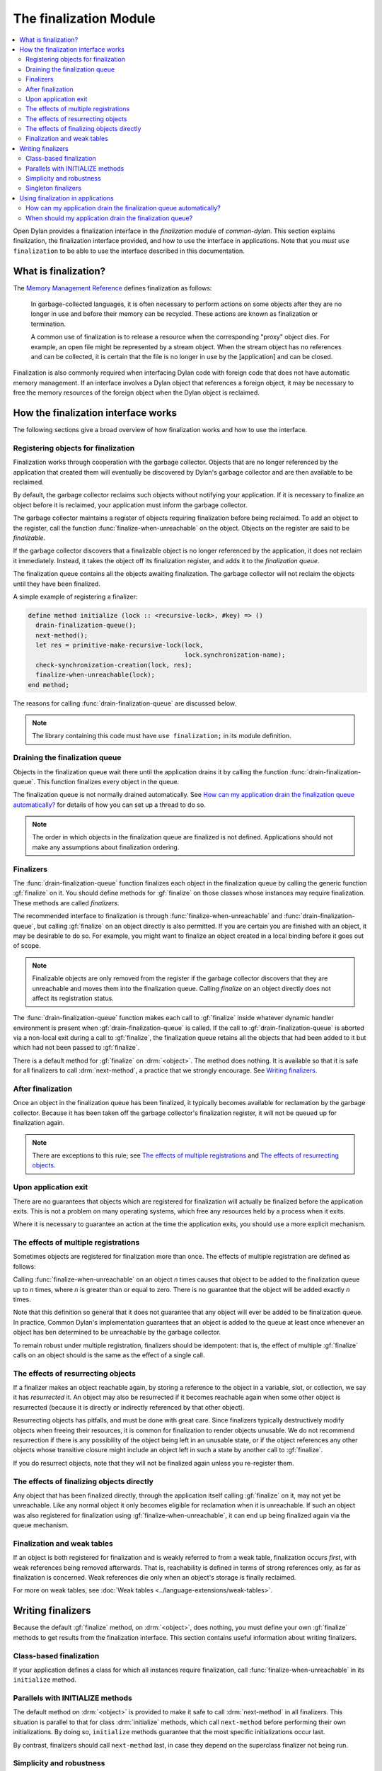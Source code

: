 ***********************
The finalization Module
***********************

.. current-library:: common-dylan
.. current-module:: finalization

.. contents::
   :local:

Open Dylan provides a finalization interface in the *finalization*
module of *common-dylan*. This section explains finalization, the
finalization interface provided, and how to use the interface in
applications. Note that you *must* ``use finalization`` to be able
to use the interface described in this documentation.

What is finalization?
=====================

The `Memory Management Reference <http://www.memorymanagement.org>`_ defines
finalization as follows:

    In garbage-collected languages, it is often necessary to perform actions
    on some objects after they are no longer in use and before their memory
    can be recycled. These actions are known as finalization or termination.

    A common use of finalization is to release a resource when the
    corresponding "proxy" object dies. For example, an open file might be
    represented by a stream object. When the stream object has no references
    and can be collected, it is certain that the file is no longer in use by
    the [application] and can be closed.

Finalization is also commonly required when interfacing Dylan code with
foreign code that does not have automatic memory management. If an
interface involves a Dylan object that references a foreign object, it
may be necessary to free the memory resources of the foreign object when
the Dylan object is reclaimed.

How the finalization interface works
====================================

The following sections give a broad overview of how finalization works
and how to use the interface.

Registering objects for finalization
------------------------------------

Finalization works through cooperation with the garbage collector.
Objects that are no longer referenced by the application that created
them will eventually be discovered by Dylan's garbage collector and are
then available to be reclaimed.

By default, the garbage collector reclaims such objects without
notifying your application. If it is necessary to finalize an object
before it is reclaimed, your application must inform the garbage
collector.

The garbage collector maintains a register of objects requiring
finalization before being reclaimed. To add an object to the register,
call the function :func:`finalize-when-unreachable` on the object.
Objects on the register are said to be *finalizable*.

If the garbage collector discovers that a finalizable object is no
longer referenced by the application, it does not reclaim it
immediately. Instead, it takes the object off its finalization register,
and adds it to the *finalization queue*.

The finalization queue contains all the objects awaiting finalization.
The garbage collector will not reclaim the objects until they have been
finalized.

A simple example of registering a finalizer:

.. code-block:: dylan

    define method initialize (lock :: <recursive-lock>, #key) => ()
      drain-finalization-queue();
      next-method();
      let res = primitive-make-recursive-lock(lock,
                                              lock.synchronization-name);
      check-synchronization-creation(lock, res);
      finalize-when-unreachable(lock);
    end method;

The reasons for calling :func:`drain-finalization-queue` are discussed below.

.. note:: The library containing this code must have ``use finalization;``
   in its module definition.

Draining the finalization queue
-------------------------------

Objects in the finalization queue wait there until the application
drains it by calling the function :func:`drain-finalization-queue`. This
function finalizes every object in the queue.

The finalization queue is not normally drained automatically. See
`How can my application drain the finalization queue automatically?`_
for details of how you can set up a thread to do so.

.. note:: The order in which objects in the finalization queue are
   finalized is not defined. Applications should not make any assumptions
   about finalization ordering.

Finalizers
----------

The :func:`drain-finalization-queue` function
finalizes each object in the finalization queue by calling the generic
function :gf:`finalize` on it. You should define
methods for :gf:`finalize` on those classes
whose instances may require finalization. These methods are called
*finalizers*.

The recommended interface to finalization is through
:func:`finalize-when-unreachable` and :func:`drain-finalization-queue`, but
calling :gf:`finalize` on an object directly is also
permitted. If you are certain you are finished with an object, it may be
desirable to do so. For example, you might want to finalize an object
created in a local binding before it goes out of scope.

.. note:: Finalizable objects are only removed from the register if the
   garbage collector discovers that they are unreachable and moves them
   into the finalization queue. Calling *finalize* on an object directly
   does not affect its registration status.

The :func:`drain-finalization-queue` function
makes each call to :gf:`finalize` inside
whatever dynamic handler environment is present when
:gf:`drain-finalization-queue` is called. If the call to
:gf:`drain-finalization-queue` is aborted via a non-local exit during a call
to :gf:`finalize`, the finalization queue retains all the objects that had
been added to it but which had not been passed to :gf:`finalize`.

There is a default method for :gf:`finalize` on
:drm:`<object>`. The method does nothing. It is available so that it is safe
for all finalizers to call :drm:`next-method`, a practice that we strongly
encourage. See `Writing finalizers`_.

After finalization
------------------

Once an object in the finalization queue has been finalized, it
typically becomes available for reclamation by the garbage collector.
Because it has been taken off the garbage collector's finalization
register, it will not be queued up for finalization again.

.. note:: There are exceptions to this rule; see `The effects of
   multiple registrations`_ and `The effects of
   resurrecting objects`_.

Upon application exit
---------------------

There are no guarantees that objects which are registered for
finalization will actually be finalized before the application exits.
This is not a problem on many operating systems, which free any
resources held by a process when it exits.

Where it is necessary to guarantee an action at the time the application
exits, you should use a more explicit mechanism.

The effects of multiple registrations
-------------------------------------

Sometimes objects are registered for finalization more than once. The
effects of multiple registration are defined as follows:

Calling :func:`finalize-when-unreachable` on an
object *n* times causes that object to be added to the finalization
queue up to *n* times, where *n* is greater than or equal to zero. There
is no guarantee that the object will be added exactly *n* times.

Note that this definition so general that it does not guarantee that any
object will ever be added to be finalization queue. In practice, Common
Dylan's implementation guarantees that an object is added to the queue
at least once whenever an object has ben determined to be unreachable by
the garbage collector.

To remain robust under multiple registration, finalizers should be
idempotent: that is, the effect of multiple :gf:`finalize` calls on an
object should is the same as the effect of a single call.

The effects of resurrecting objects
-----------------------------------

If a finalizer makes an object reachable again, by storing a reference
to the object in a variable, slot, or collection, we say it has
*resurrected* it. An object may also be resurrected if it becomes
reachable again when some other object is resurrected (because it is
directly or indirectly referenced by that other object).

Resurrecting objects has pitfalls, and must be done with great care.
Since finalizers typically destructively modify objects when freeing
their resources, it is common for finalization to render objects
unusable. We do not recommend resurrection if there is any possibility
of the object being left in an unusable state, or if the object
references any other objects whose transitive closure might include an
object left in such a state by another call to :gf:`finalize`.

If you do resurrect objects, note that they will not be finalized again
unless you re-register them.

The effects of finalizing objects directly
------------------------------------------

Any object that has been finalized directly, through the application
itself calling :gf:`finalize` on it, may not yet be unreachable. Like any
normal object it only becomes eligible for reclamation when it is
unreachable. If such an object was also registered for finalization
using :gf:`finalize-when-unreachable`, it can end up being finalized again
via the queue mechanism.

Finalization and weak tables
----------------------------

If an object is both registered for finalization and is weakly referred
to from a weak table, finalization occurs *first*, with weak references
being removed afterwards. That is, reachability is defined in terms of
strong references only, as far as finalization is concerned. Weak
references die only when an object's storage is finally reclaimed.

For more on weak tables, see :doc:`Weak tables <../language-extensions/weak-tables>`.

Writing finalizers
==================

Because the default :gf:`finalize` method, on
:drm:`<object>`, does nothing, you must define your own
:gf:`finalize` methods to get results from the
finalization interface. This section contains useful information about
writing finalizers.

Class-based finalization
------------------------

If your application defines a class for which all instances require
finalization, call :func:`finalize-when-unreachable` in its ``initialize``
method.

Parallels with INITIALIZE methods
---------------------------------

The default method on :drm:`<object>` is provided to make it safe to call
:drm:`next-method` in all finalizers. This situation is parallel to that for
class :drm:`initialize` methods, which call ``next-method`` before performing
their own initializations. By doing so, ``initialize`` methods guarantee
that the most specific initializations occur last.

By contrast, finalizers should call ``next-method`` last, in case they
depend on the superclass finalizer not being run.

Simplicity and robustness
-------------------------

Write finalizers that are simple and robust. They might be called in any
context, including within other threads; with careful design, your
finalizers will work in most or all possible situations.

A finalizer might be called on the same object more than once. This
could occur if the object was registered for finalization more than
once, or if your application registered the object for finalization and
also called ``finalize`` on it directly. To account for this, write
finalizers that are idempotent: that is, the effect of multiple calls is
the same as the effect of a single call. See `The effects of
multiple registrations`_ for more on the effects
of multiple registrations.

Remember that the order in which the finalization queue is processed is
not defined. Finalizers cannot make assumptions about ordering.

This is particularly important to note when writing finalizers for
classes that are typically used to form circular or otherwise
interestingly connected graphs of objects. If guarantees about
finalization in graphs of objects are important, we suggest registering
a root object for finalization and making its finalizer traverse the
graph (in some graph-specific well-ordered fashion) and call the
``finalize`` method for each object in the graph requiring finalization.

Singleton finalizers
--------------------

Do not write singleton methods on :gf:`finalize`. The singleton method
itself would refer to the object, and hence prevent it from becoming
unreachable.

Using finalization in applications
==================================

This section answers questions about using finalization in an
application.

How can my application drain the finalization queue automatically?
------------------------------------------------------------------

If you would prefer the queue to be drained asynchronously, use the
automatic finalization interface. For more details, see
:func:`automatic-finalization-enabled?` and
:func:`automatic-finalization-enabled?-setter`.

Libraries that do not wish to depend on automatic finalization should
not use those functions. They should call
:func:`drain-finalization-queue` synchronously at
useful times, such as whenever they call ``finalize-when-unreachable``.

Libraries that are not written to depend on automatic finalization
should always behave correctly if they are used in an application that
does use it.

When should my application drain the finalization queue?
--------------------------------------------------------

If you do not use automatic finalization, drain the queue synchronously
at useful points in your application, such as whenever you call
:func:`finalize-when-unreachable` on an object.

This section contains a reference description for each item in the
finalization interface. These items are exported from the
*common-dylan* library in a module called *finalization*.

.. function:: automatic-finalization-enabled?

   Returns true if automatic finalization is enabled, and false otherwise.

   :signature: automatic-finalization-enabled? () => *enabled?*

   :value enabled?: An instance of :drm:`<boolean>`. Default value: ``#f``.

   :description:

     Returns true if automatic finalization is enabled, and false otherwise.

   :seealso:

     - :func:`automatic-finalization-enabled?-setter`
     - :func:`drain-finalization-queue`
     - :func:`finalize-when-unreachable`
     - :gf:`finalize`

.. function:: automatic-finalization-enabled?-setter

   Sets the automatic finalization system state.

   :signature: automatic-finalization-enabled?-setter *newval* => ()

   :parameter newval: An instance of :drm:`<boolean>`.

   :description:

     Sets the automatic finalization system state to *newval*.

     The initial state is ``#f``. If the state changes from ``#f`` to
     ``#t``, a new thread is created which regularly calls
     :func:`drain-finalization-queue` inside an empty dynamic
     environment (that is, no dynamic condition handlers). If the state
     changes from ``#t`` to ``#f``, the thread exits.

   :seealso:

     - :func:`automatic-finalization-enabled?`
     - :func:`drain-finalization-queue`
     - :func:`finalize-when-unreachable`
     - :gf:`finalize`

.. function:: drain-finalization-queue

   Calls :gf:`finalize` on every object in the finalization queue.

   :signature: drain-finalization-queue () => ()

   :description:

     Calls :gf:`finalize` on each object that is awaiting finalization.

     Each call to :gf:`finalize` is made inside whatever dynamic handler
     environment is present when ``drain-finalization-queue`` is called.
     If the call to ``drain-finalization-queue`` is aborted via a
     non-local exit during a call to ``finalize``, the finalization
     queue retains all the objects that had been added to it but which
     had not been passed to ``finalize``.

     The order in which objects in the finalization queue will be
     finalized is not defined. Applications should not make any
     assumptions about finalization ordering.

   :seealso:

     - :func:`finalize-when-unreachable`
     - :gf:`finalize`
     - :func:`automatic-finalization-enabled?`
     - :func:`automatic-finalization-enabled?-setter`

.. function:: finalize-when-unreachable

   Registers an object for finalization.

   :signature: finalize-when-unreachable *object* => *object*

   :parameter object: An instance of :drm:`<object>`.
   :value object: An instance of :drm:`<object>`.

   :description:

     Registers *object* for finalization. If *object* becomes
     unreachable, it is added to the finalization queue rather than
     being immediately reclaimed.

     *Object* waits in the finalization queue until the application
     calls :func:`drain-finalization-queue`, which processes each object
     in the queue by calling the generic function :gf:`finalize` on it.

     The function returns its argument.

   :seealso:

     - :gf:`finalize`
     - :func:`drain-finalization-queue`
     - :func:`automatic-finalization-enabled?`
     - :func:`automatic-finalization-enabled?-setter`

.. generic-function:: finalize

   Finalizes an object.

   :signature: finalize *object* => ()

   :parameter object: An instance of :drm:`<object>`.

   :description:

     Finalizes *object*.

     You can define methods on ``finalize`` to perform class-specific
     finalization procedures. These methods are called *finalizers*.

     A default :meth:`finalize <finalize(<object>)>` method on
     :drm:`<object>` is provided.

     The main interface to finalization is the function
     :func:`drain-finalization-queue`, which calls ``finalize`` on each
     object awaiting finalization. Objects join the finalization queue
     if they become unreachable after being registered for finalization
     with :func:`finalize-when-unreachable`. However, you can call
     ``finalize`` directly if you wish.

     Once finalized, *object* is available for reclamation by the
     garbage collector, unless finalization made it reachable again.
     (This is called *resurrection* ; see `The effects of resurrecting
     objects`_.) Because the object has been taken off the garbage
     collector's finalization register, it will not be added to the
     finalization queue again, unless it is resurrected. However, it
     might still appear in the queue if it was registered more than
     once.

     Do not write singleton methods on :gf:`finalize`. A singleton
     method would itself reference the object, and hence prevent it from
     becoming unreachable.

   :seealso:

     - :meth:`finalize <finalize(<object>)>`
     - :func:`finalize-when-unreachable`
     - :func:`drain-finalization-queue`
     - :func:`automatic-finalization-enabled?`
     - :func:`automatic-finalization-enabled?-setter`

.. method:: finalize
   :specializer: <object>

   Finalizes an object.

   :signature: finalize *object* => ()

   :parameter object: An instance of :drm:`<object>`.

   :description:

     This method is a default finalizer for all objects. It does nothing, and
     is provided only to make ``next-method`` calls safe for all methods on
     :gf:`finalize`.

   :seealso:

     - :func:`finalize-when-unreachable`
     - :gf:`finalize`
     - :func:`drain-finalization-queue`
     - :func:`automatic-finalization-enabled?`
     - :func:`automatic-finalization-enabled?-setter`
